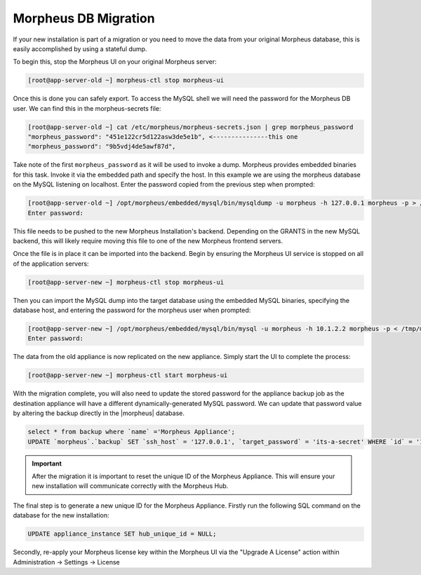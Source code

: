 Morpheus DB Migration
---------------------

If your new installation is part of a migration or you need to move the data from your original Morpheus database, this is easily accomplished by using a stateful dump.

To begin this, stop the Morpheus UI on your original Morpheus server:

.. code-block:: bash

 [root@app-server-old ~] morpheus-ctl stop morpheus-ui

Once this is done you can safely export. To access the MySQL shell we will need the password for the Morpheus DB user. We can find this in the morpheus-secrets file:

.. code-block:: bash

  [root@app-server-old ~] cat /etc/morpheus/morpheus-secrets.json | grep morpheus_password
  "morpheus_password": "451e122cr5d122asw3de5e1b", <---------------this one
  "morpheus_password": "9b5vdj4de5awf87d",

Take note of the first ``morpheus_password`` as it will be used to invoke a dump. Morpheus provides embedded binaries for this task. Invoke it via the embedded path and specify the host. In this example we are using the morpheus database on the MySQL listening on localhost. Enter the password copied from the previous step when prompted:

.. code-block:: bash

  [root@app-server-old ~] /opt/morpheus/embedded/mysql/bin/mysqldump -u morpheus -h 127.0.0.1 morpheus -p > /tmp/morpheus_backup.sql
  Enter password:


This file needs to be pushed to the new Morpheus Installation's backend. Depending on the GRANTS in the new MySQL backend, this will likely require moving this file to one of the new Morpheus frontend servers.

Once the file is in place it can be imported into the backend. Begin by ensuring the Morpheus UI service is stopped on all of the application servers:

.. code-block:: bash

 [root@app-server-new ~] morpheus-ctl stop morpheus-ui

Then you can import the MySQL dump into the target database using the embedded MySQL binaries, specifying the database host, and entering the password for the morpheus user when prompted:

.. code-block:: bash

  [root@app-server-new ~] /opt/morpheus/embedded/mysql/bin/mysql -u morpheus -h 10.1.2.2 morpheus -p < /tmp/morpheus_backup.sql
  Enter password:

The data from the old appliance is now replicated on the new appliance. Simply start the UI to complete the process:

.. code-block:: bash

  [root@app-server-new ~] morpheus-ctl start morpheus-ui

With the migration complete, you will also need to update the stored password for the appliance backup job as the destination appliance will have a different dynamically-generated MySQL password. We can update that password value by altering the backup directly in the |morpheus| database.

.. code-block:: bash

  select * from backup where `name` ='Morpheus Appliance';
  UPDATE `morpheus`.`backup` SET `ssh_host` = '127.0.0.1', `target_password` = 'its-a-secret' WHERE `id` = '1';

.. important:: After the migration it is important to reset the unique ID of the Morpheus Appliance. This will ensure your new installation will communicate correctly with the Morpheus Hub.

The final step is to generate a new unique ID for the Morpheus Appliance. Firstly run the following SQL command on the database for the new installation:

.. code-block:: bash

  UPDATE appliance_instance SET hub_unique_id = NULL;

Secondly, re-apply your Morpheus license key within the Morpheus UI via the "Upgrade A License" action within Administration -> Settings -> License
